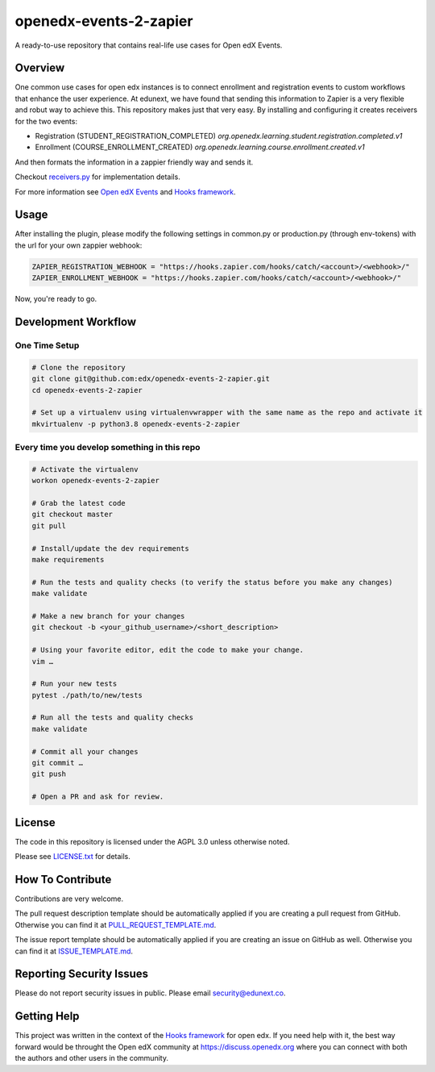 openedx-events-2-zapier
=============================

|ci-badge| |license-badge|

A ready-to-use repository that contains real-life use cases for Open edX Events.

Overview
---------

One common use cases for open edx instances is to connect enrollment and
registration events to custom workflows that enhance the user experience.
At edunext, we have found that sending this information to Zapier is a very
flexible and robut way to achieve this. This repository makes just that very
easy. By installing and configuring it creates receivers for the two events:

- Registration (STUDENT_REGISTRATION_COMPLETED)
  `org.openedx.learning.student.registration.completed.v1`

- Enrollment (COURSE_ENROLLMENT_CREATED)
  `org.openedx.learning.course.enrollment.created.v1`

And then formats the information in a zappier friendly way and sends it.

Checkout `receivers.py <https://github.com/eduNEXT/openedx-events-2-zapier/blob/main/openedx_events_2_zapier/receivers.py>`_ for implementation details.

For more information see `Open edX Events`_ and `Hooks framework`_.

Usage
-----

After installing the plugin, please modify the following settings in common.py
or production.py (through env-tokens) with the url for your own zappier webhook:

.. code-block:: python


    ZAPIER_REGISTRATION_WEBHOOK = "https://hooks.zapier.com/hooks/catch/<account>/<webhook>/"
    ZAPIER_ENROLLMENT_WEBHOOK = "https://hooks.zapier.com/hooks/catch/<account>/<webhook>/"

Now, you're ready to go.

Development Workflow
--------------------

One Time Setup
~~~~~~~~~~~~~~
.. code-block::

  # Clone the repository
  git clone git@github.com:edx/openedx-events-2-zapier.git
  cd openedx-events-2-zapier

  # Set up a virtualenv using virtualenvwrapper with the same name as the repo and activate it
  mkvirtualenv -p python3.8 openedx-events-2-zapier


Every time you develop something in this repo
~~~~~~~~~~~~~~~~~~~~~~~~~~~~~~~~~~~~~~~~~~~~~
.. code-block::

  # Activate the virtualenv
  workon openedx-events-2-zapier

  # Grab the latest code
  git checkout master
  git pull

  # Install/update the dev requirements
  make requirements

  # Run the tests and quality checks (to verify the status before you make any changes)
  make validate

  # Make a new branch for your changes
  git checkout -b <your_github_username>/<short_description>

  # Using your favorite editor, edit the code to make your change.
  vim …

  # Run your new tests
  pytest ./path/to/new/tests

  # Run all the tests and quality checks
  make validate

  # Commit all your changes
  git commit …
  git push

  # Open a PR and ask for review.

License
-------

The code in this repository is licensed under the AGPL 3.0 unless
otherwise noted.

Please see `LICENSE.txt <LICENSE.txt>`_ for details.

How To Contribute
-----------------

Contributions are very welcome.

The pull request description template should be automatically applied if you are
creating a pull request from GitHub. Otherwise you can find it at
`PULL_REQUEST_TEMPLATE.md <.github/PULL_REQUEST_TEMPLATE.md>`_.

The issue report template should be automatically applied if you are creating
an issue on GitHub as well. Otherwise you can find it at
`ISSUE_TEMPLATE.md <.github/ISSUE_TEMPLATE.md>`_.

Reporting Security Issues
-------------------------

Please do not report security issues in public. Please email security@edunext.co.

Getting Help
------------

This project was written in the context of the `Hooks framework`_ for open edx.
If you need help with it, the best way forward would be throught the Open edX
community at https://discuss.openedx.org where you can connect with both the
authors and other users in the community.


.. _Hooks framework: https://open-edx-proposals.readthedocs.io/en/latest/oep-0050-hooks-extension-framework.html
.. _Open edX Events: https://open-edx-proposals.readthedocs.io/en/latest/oep-0050-hooks-extension-framework.html


.. |ci-badge| image:: https://github.com/eduNEXT/openedx-events-2-zapier/workflows/Python%20CI/badge.svg?branch=main
    :target: https://github.com/edx/openedx-events-2-zapier/actions
    :alt: CI

.. |license-badge| image:: https://img.shields.io/github/license/eduNEXT/openedx-events-2-zapier.svg
    :target: https://github.com/eduNEXT/openedx-events-2-zapier/blob/main/LICENSE.txt
    :alt: License
